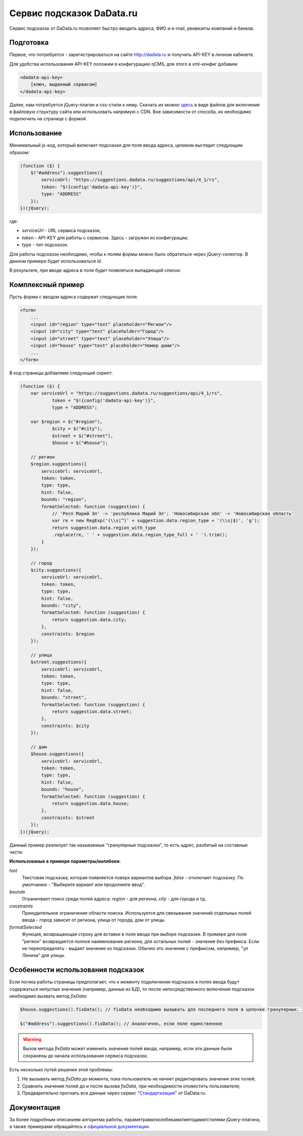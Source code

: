 .. _dadata:

Сервис подсказок DaData.ru
==========================

Сервис подсказок от DaData.ru позволяет быстро вводить адреса, ФИО и e-mail, реквизиты компаний и банков.

Подготовка
----------

Первое, что потребуется - зарегистрироваться на сайте `<http://dadata.ru>`_ и получить API-KEY в личном кабинете.

Для удобства использования API-KEY положим в конфигурацию ηCMS, для этого в xml-конфиг добавим:

.. code-block:: xml

    <dadata-api-key>
        [ключ, выданный сервисом]
    </dadata-api-key>

Далее, нам потребуется jQuery-плагин и css-стили к нему. Скачать их можно `здесь <http://www.jsdelivr.com/projects/jquery.suggestions>`_
в виде файлов для включения в файловую структуру сайта или использовать напрямую с CDN. Вне зависимости от способа, их
необходимо подключить на странице с формой.

Использование
-------------

Минимальный js-код, который включает подсказки для поля ввода адреса, целиком выглядит следующим образом:

.. code-block:: js

    (function ($) {
        $("#address").suggestions({
            serviceUrl: "https://suggestions.dadata.ru/suggestions/api/4_1/rs",
            token: "$!{config('dadata-api-key')}",
            type: "ADDRESS"
        });
    })(jQuery);

где:

* `serviceUrl` - URL сервиса подсказок;
* `token` - API-KEY для работы с сервисом. Здесь - загружен из конфигурации;
* `type` - тип подсказок.

Для работы подсказок необходимо, чтобы к полям формы можно было обратиться через jQuery-селектор. В данном примере будет использоваться id.

В результате, при вводе адреса в поле будет появляться выпадающий список:

.. figure:: img/dadata_suggestions.png
    :align: center

Комплексный пример
------------------

Пусть форма с вводом адреса содержит следующие поля:

.. code-block:: html

    <form>
        ...
        <input id="region" type="text" placeholder="Регион"/>
        <input id="city" type="text" placeholder="Город"/>
        <input id="street" type="text" placeholder="Улица"/>
        <input id="house" type="text" placeholder="Номер дома"/>
        ...
    </form>

В код страницы добавляем следующий скрипт:

.. code-block:: js

    (function ($) {
        var serviceUrl = "https://suggestions.dadata.ru/suggestions/api/4_1/rs",
                token = "$!{config('dadata-api-key')}",
                type = "ADDRESS";

        var $region = $("#region"),
                $city = $("#city"),
                $street = $("#street"),
                $house = $("#house");

        // регион
        $region.suggestions({
            serviceUrl: serviceUrl,
            token: token,
            type: type,
            hint: false,
            bounds: "region",
            formatSelected: function (suggestion) {
                // 'Респ Марий Эл' -> 'республика Марий Эл'; 'Новосибирская обл' -> 'Новосибирская область'
                var re = new RegExp('(\\s|^)' + suggestion.data.region_type + '(\\s|$)', 'g');
                return suggestion.data.region_with_type
                .replace(re, ' ' + suggestion.data.region_type_full + ' ').trim();
            }
        });

        // город
        $city.suggestions({
            serviceUrl: serviceUrl,
            token: token,
            type: type,
            hint: false,
            bounds: "city",
            formatSelected: function (suggestion) {
                return suggestion.data.city;
            },
            constraints: $region
        });

        // улица
        $street.suggestions({
            serviceUrl: serviceUrl,
            token: token,
            type: type,
            hint: false,
            bounds: "street",
            formatSelected: function (suggestion) {
                return suggestion.data.street;
            },
            constraints: $city
        });

        // дом
        $house.suggestions({
            serviceUrl: serviceUrl,
            token: token,
            type: type,
            hint: false,
            bounds: "house",
            formatSelected: function (suggestion) {
                return suggestion.data.house;
            },
            constraints: $street
        });
    })(jQuery);

Данный пример реализует так называемые "гранулярные подсказки", то есть адрес, разбитый на составные части.

**Использованые в примере параметры/коллбеки:**

`hint`
    Текстовая подсказка, которая появляется поверх вариантов выбора. `false` - отключает подсказку. По умолчанию -
    "Выберите вариант или продолжите ввод".

`bounds`
    Ограничвает поиск среди полей адреса: `region` - для региона, `city` - для города и тд.

`constraints`
    Принудительное ограничение области поиска. Используется для связывания значений отдельных полей ввода - город
    зависит от региона, улица от города, дом от улицы.

`formatSelected`
    Функция, возвращающая строку для вставки в поле ввода при выборе подсказки. В примере для поля "регион" возвращается
    полное наименование региона, для остальных полей - значение без префикса. Если не переопределять - выдает значение
    из подсказки. Обычно это значение с префиксом, например, "ул Ленина" для улицы.

Особенности использования подсказок
-----------------------------------

Если логика работы страницы предполагает, что к моменту подключения подсказок в полях ввода будут содержаться непустые
значения (например, данные из БД), то после непосредственного включения подсказок необходимо вызвать метод `fixData`:

.. code-block:: js

    $house.suggestions().fixData(); // fixData необходимо вызывать для последнего поля в цепочке гранулярных. Здесь - поле house

    $("#address").suggestions().fixData(); // Аналогично, если поле единственное

.. warning::
	Вызов метода `fixData` может изменить значения полей ввода, например, если эти данные были сохранены до
	начала использования сервиса подсказок.

Есть несколько путей решения этой проблемы:

1. Не вызывать метод `fixData` до момента, пока пользователь не начнет редактировать значения этих полей;

2. Сравнить значения полей до и после вызова `fixData`, при необходимости оповестить пользователя;

3. Предварительно прогнать все данные через сервис "`Стандартизация <https://dadata.ru/api/clean/>`_" от DaData.ru.

Документация
------------

За более подробным описанием алгоритма работы, параметрами/коллбеками/методами/стилями jQuery-плагина, а также примерами
обращайтесь к `официальной документации <https://dadata.ru/help/suggestions>`_.
